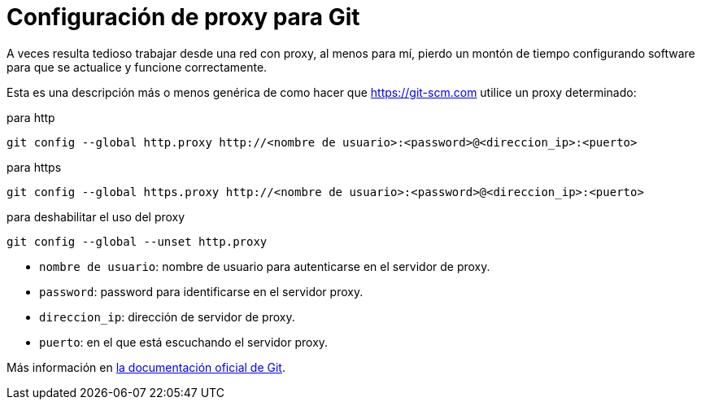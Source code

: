 = Configuración de proxy para Git
:date: 2012/11/15 12:00:00
:keywords: Git, Proxy, Tips and Tricks
:git: https://git-scm.com
:description:  Cómo configurar git para que funcione a través de un proxy
:lang: es

A veces resulta tedioso trabajar desde una red con proxy, al menos para mí, pierdo un montón de tiempo configurando software para que se actualice y funcione correctamente.

Esta es una descripción más o menos genérica de como hacer que {git} utilice un proxy determinado:

.para http
[source,bash]
----
git config --global http.proxy http://<nombre de usuario>:<password>@<direccion_ip>:<puerto>
----

.para https
[source,bash]
----
git config --global https.proxy http://<nombre de usuario>:<password>@<direccion_ip>:<puerto>
----

.para deshabilitar el uso del proxy
[source,bash]
----
git config --global --unset http.proxy
----

* `nombre de usuario`: nombre de usuario para autenticarse en el servidor de proxy.
* `password`: password para identificarse en el servidor proxy.
* `direccion_ip`: dirección de servidor de proxy.
* `puerto`: en el que está escuchando el servidor proxy.

Más información en https://git-scm.com/book/es/Personalizando-Git-Configuraci%C3%B3n-de-Git[la documentación oficial de Git].
